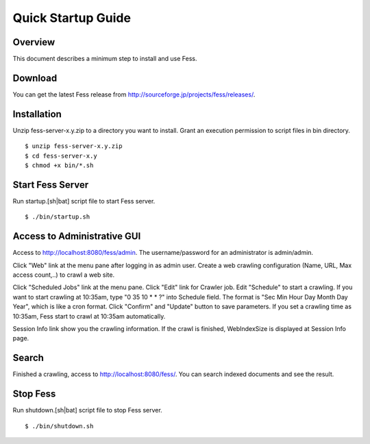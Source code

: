 ===================
Quick Startup Guide
===================

Overview
========

This document describes a minimum step to install and use Fess.

Download
========

You can get the latest Fess release from
http://sourceforge.jp/projects/fess/releases/.

Installation
============

Unzip fess-server-x.y.zip to a directory you want to install. Grant an
execution permission to script files in bin directory.

::

    $ unzip fess-server-x.y.zip
    $ cd fess-server-x.y
    $ chmod +x bin/*.sh

Start Fess Server
=================

Run startup.[sh\|bat] script file to start Fess server.

::

    $ ./bin/startup.sh

Access to Administrative GUI
============================

Access to http://localhost:8080/fess/admin. The username/password for an
administrator is admin/admin.

Click "Web" link at the menu pane after logging in as admin user. Create
a web crawling configuration (Name, URL, Max access count,..) to crawl a
web site.

Click "Scheduled Jobs" link at the menu pane. Click "Edit" link for
Crawler job. Edit "Schedule" to start a crawling. If you want to start
crawling at 10:35am, type "0 35 10 \* \* ?" into Schedule field. The
format is "Sec Min Hour Day Month Day Year", which is like a cron
format. Click "Confirm" and "Update" button to save parameters. If you
set a crawling time as 10:35am, Fess start to crawl at 10:35am
automatically.

Session Info link show you the crawling information. If the crawl is
finished, WebIndexSize is displayed at Session Info page.

Search
======

Finished a crawling, access to http://localhost:8080/fess/. You can
search indexed documents and see the result.

Stop Fess
=========

Run shutdown.[sh\|bat] script file to stop Fess server.

::

    $ ./bin/shutdown.sh

